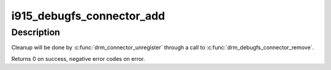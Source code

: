 .. -*- coding: utf-8; mode: rst -*-
.. src-file: drivers/gpu/drm/i915/i915_debugfs.c

.. _`i915_debugfs_connector_add`:

i915_debugfs_connector_add
==========================

.. c:function:: int i915_debugfs_connector_add(struct drm_connector *connector)

    add i915 specific connector debugfs files

    :param struct drm_connector \*connector:
        pointer to a registered drm_connector

.. _`i915_debugfs_connector_add.description`:

Description
-----------

Cleanup will be done by \ :c:func:`drm_connector_unregister`\  through a call to
\ :c:func:`drm_debugfs_connector_remove`\ .

Returns 0 on success, negative error codes on error.

.. This file was automatic generated / don't edit.


